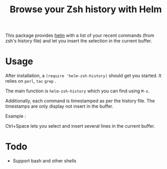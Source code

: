 #+TITLE: Browse your Zsh history with Helm

This package provides [[https://github.com/emacs-helm/helm][helm]] with a list of your recent commands (from
zsh's history file) and let you insert the selection in the current
buffer.

* Usage

After installation, a ~(require 'helm-zsh-history)~ should get you
started. It relies on ~perl~, ~tac~ ~grep~ .

The main function is ~helm-zsh-history~ which you can find using ~M-x~.

Additionally, each command is timestamped as per the history file. The
timestamps are only display not insert in the buffer.

Example :

[[file:./Pictures/screenshot1.png]]

Ctrl+Space lets you select and insert several lines in the current buffer.

* Todo

  - Support bash and other shells
